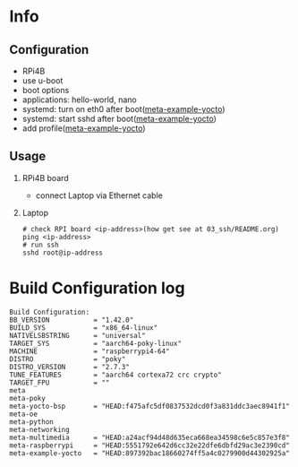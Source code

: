 * Info

** Configuration
- RPi4B
- use u-boot
- boot options
- applications: hello-world, nano
- systemd: turn on eth0 after boot([[https://github.com/yuravg/meta-example-yocto][meta-example-yocto]])
- systemd: start sshd after boot([[https://github.com/yuravg/meta-example-yocto][meta-example-yocto]])
- add profile([[https://github.com/yuravg/meta-example-yocto][meta-example-yocto]])

** Usage
1. RPi4B board
   - connect Laptop via Ethernet cable

2. Laptop
   #+begin_src shell-script
# check RPI board <ip-address>(how get see at 03_ssh/README.org)
ping <ip-address>
# run ssh
sshd root@ip-address
#+end_src

* Build Configuration log

#+begin_src text
Build Configuration:
BB_VERSION           = "1.42.0"
BUILD_SYS            = "x86_64-linux"
NATIVELSBSTRING      = "universal"
TARGET_SYS           = "aarch64-poky-linux"
MACHINE              = "raspberrypi4-64"
DISTRO               = "poky"
DISTRO_VERSION       = "2.7.3"
TUNE_FEATURES        = "aarch64 cortexa72 crc crypto"
TARGET_FPU           = ""
meta
meta-poky
meta-yocto-bsp       = "HEAD:f475afc5df0837532dcd0f3a831ddc3aec8941f1"
meta-oe
meta-python
meta-networking
meta-multimedia      = "HEAD:a24acf94d48d635eca668ea34598c6e5c857e3f8"
meta-raspberrypi     = "HEAD:5551792e642d6cc32e22dfe6dbfd29ac3e2390cd"
meta-example-yocto   = "HEAD:897392bac18660274ff5a4c0279900d44302925a"
#+end_src
